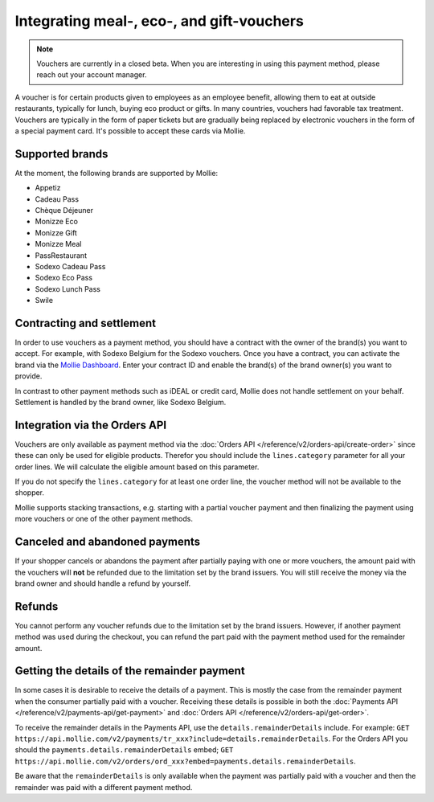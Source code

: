 Integrating meal-, eco-, and gift-vouchers
==========================================

.. note:: Vouchers are currently in a closed beta. When you are interesting in using this payment
          method, please reach out your account manager.

A voucher is for certain products given to employees as an employee benefit, allowing them to
eat at outside restaurants, typically for lunch, buying eco product or gifts. In many countries,
vouchers had favorable tax treatment. Vouchers are typically in the form of paper tickets but are
gradually being replaced by electronic vouchers in the form of a special payment card. It's possible
to accept these cards via Mollie.

Supported brands
----------------
At the moment, the following brands are supported by Mollie:

* Appetiz
* Cadeau Pass
* Chèque Déjeuner
* Monizze Eco
* Monizze Gift
* Monizze Meal
* PassRestaurant
* Sodexo Cadeau Pass
* Sodexo Eco Pass
* Sodexo Lunch Pass
* Swile

Contracting and settlement
--------------------------
In order to use vouchers as a payment method, you should have a contract with the owner of the brand(s)
you want to accept. For example, with Sodexo Belgium for the Sodexo vouchers. Once you have a contract,
you can activate the brand via the `Mollie Dashboard <https://www.mollie.com/dashboard>`_. Enter
your contract ID and enable the brand(s) of the brand owner(s) you want to provide.

In contrast to other payment methods such as iDEAL or credit card, Mollie does not handle settlement
on your behalf. Settlement is handled by the brand owner, like Sodexo Belgium.

Integration via the Orders API
------------------------------
Vouchers are only available as payment method via the :doc:`Orders API </reference/v2/orders-api/create-order>`
since these can only be used for eligible products. Therefor you should include the ``lines.category``
parameter for all your order lines. We will calculate the eligible amount based on this parameter.

If you do not specify the ``lines.category`` for at least one order line, the voucher method will
not be available to the shopper.

Mollie supports stacking transactions, e.g. starting with a partial voucher payment and then
finalizing the payment using more vouchers or one of the other payment methods.

Canceled and abandoned payments
-------------------------------
If your shopper cancels or abandons the payment after partially paying with one or more vouchers,
the amount paid with the vouchers will **not** be refunded due to the limitation set by the brand
issuers. You will still receive the money via the brand owner and should handle a refund by yourself.

Refunds
-------
You cannot perform any voucher refunds due to the limitation set by the brand issuers. However,
if another payment method was used during the checkout, you can refund the part paid with the
payment method used for the remainder amount.

Getting the details of the remainder payment
--------------------------------------------
In some cases it is desirable to receive the details of a payment. This is mostly the case from the
remainder payment when the consumer partially paid with a voucher. Receiving these details is possible
in both the :doc:`Payments API </reference/v2/payments-api/get-payment>` and
:doc:`Orders API </reference/v2/orders-api/get-order>`.

To receive the remainder details in the Payments API, use the ``details.remainderDetails`` include.
For example: ``GET https://api.mollie.com/v2/payments/tr_xxx?include=details.remainderDetails``. For
the Orders API you should the ``payments.details.remainderDetails`` embed;
``GET https://api.mollie.com/v2/orders/ord_xxx?embed=payments.details.remainderDetails``.

Be aware that the ``remainderDetails`` is only available when the payment was partially paid with
a voucher and then the remainder was paid with a different payment method.
